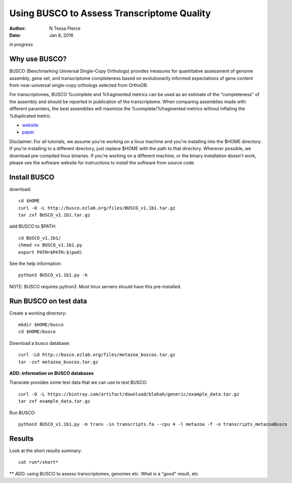 Using BUSCO to Assess Transcriptome Quality 
==============================================

:author: N Tessa Pierce
:date: Jan 8, 2016

*in progress*

Why use BUSCO?
-----------------


BUSCO (Benchmarking Universal Single-Copy Orthologs) provides measures for quantitative assessment of genome assembly, gene set, and transcriptome completeness based on evolutionarily informed expectations of gene content from near-universal single-copy orthologs selected from OrthoDB.

For transcriptomes, BUSCO %complete and %fragmented metrics can be used as an estimate of the "completeness" of the assembly and should be reported in publication of the transcriptome. When comparing assemblies made with different paramters, the best assemblies will maximize the %complete/%fragmented metrics without inflating the %duplicated metric. 


- `website <http://busco.ezlab.org>`__
- `paper <http://dx.doi.org/10.1093/bioinformatics/btv351>`__


Disclaimer: For all tutorials, we assume you're working on a linux machine and 
you're installing into the $HOME directory. If you're installing to a different
directory, just replace $HOME with the path to that directory. Wherever possible,
we download pre-compiled linux binaries. If you're working on a different machine,
or the binary installation doesn't work, please see the software website for 
instructions to install the software from source code.



Install BUSCO
-----------------

download::

   cd $HOME
   curl -O -L http://busco.ezlab.org/files/BUSCO_v1.1b1.tar.gz
   tar zxf BUSCO_v1.1b1.tar.gz
   
add BUSCO to $PATH::

   cd BUSCO_v1.1b1/
   chmod +x BUSCO_v1.1b1.py
   export PATH=$PATH:$(pwd)

See the help information::

   python3 BUSCO_v1.1b1.py -h
   
NOTE: BUSCO requires python3. Most linux servers should have this pre-installed.



Run BUSCO on test data
------------------

Create a working directory::

   mkdir $HOME/busco
   cd $HOME/busco
   
Download a busco database::

   curl -LO http://busco.ezlab.org/files/metazoa_buscos.tar.gz
   tar -zxf metazoa_buscos.tar.gz

**ADD: information on BUSCO databases**

Transrate provides some test data that we can use to test BUSCO::

   curl -O -L https://bintray.com/artifact/download/blahah/generic/example_data.tar.gz
   tar zxf example_data.tar.gz

Run BUSCO::

   python3 BUSCO_v1.1b1.py -m trans -in transcripts.fa --cpu 4 -l metazoa -f -o transcripts_metazoaBusco


Results
-------------
   
Look at the short results summary::

   cat run*/short*
   
** ADD: using BUSCO to assess transcriptomes, genomes etc. What is a "good" result, etc





